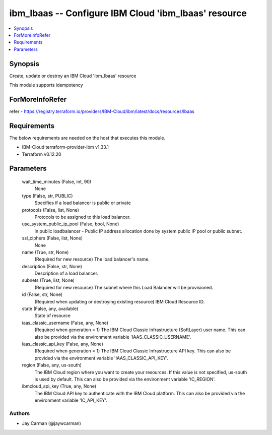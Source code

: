 
ibm_lbaas -- Configure IBM Cloud 'ibm_lbaas' resource
=====================================================

.. contents::
   :local:
   :depth: 1


Synopsis
--------

Create, update or destroy an IBM Cloud 'ibm_lbaas' resource

This module supports idempotency


ForMoreInfoRefer
----------------
refer - https://registry.terraform.io/providers/IBM-Cloud/ibm/latest/docs/resources/lbaas

Requirements
------------
The below requirements are needed on the host that executes this module.

- IBM-Cloud terraform-provider-ibm v1.33.1
- Terraform v0.12.20



Parameters
----------

  wait_time_minutes (False, int, 90)
    None


  type (False, str, PUBLIC)
    Specifies if a load balancer is public or private


  protocols (False, list, None)
    Protocols to be assigned to this load balancer.


  use_system_public_ip_pool (False, bool, None)
    in public loadbalancer - Public IP address allocation done by system public IP pool or public subnet.


  ssl_ciphers (False, list, None)
    None


  name (True, str, None)
    (Required for new resource) The load balancer's name.


  description (False, str, None)
    Description of a load balancer.


  subnets (True, list, None)
    (Required for new resource) The subnet where this Load Balancer will be provisioned.


  id (False, str, None)
    (Required when updating or destroying existing resource) IBM Cloud Resource ID.


  state (False, any, available)
    State of resource


  iaas_classic_username (False, any, None)
    (Required when generation = 1) The IBM Cloud Classic Infrastructure (SoftLayer) user name. This can also be provided via the environment variable 'IAAS_CLASSIC_USERNAME'.


  iaas_classic_api_key (False, any, None)
    (Required when generation = 1) The IBM Cloud Classic Infrastructure API key. This can also be provided via the environment variable 'IAAS_CLASSIC_API_KEY'.


  region (False, any, us-south)
    The IBM Cloud region where you want to create your resources. If this value is not specified, us-south is used by default. This can also be provided via the environment variable 'IC_REGION'.


  ibmcloud_api_key (True, any, None)
    The IBM Cloud API key to authenticate with the IBM Cloud platform. This can also be provided via the environment variable 'IC_API_KEY'.













Authors
~~~~~~~

- Jay Carman (@jaywcarman)

